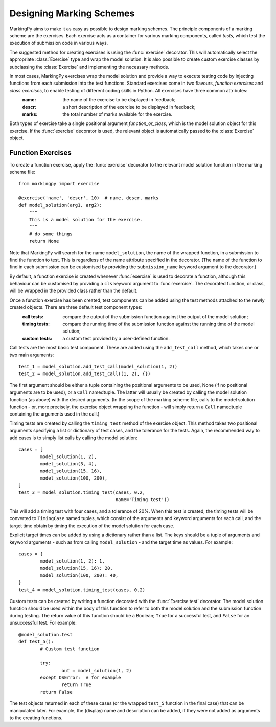 Designing Marking Schemes
=========================
MarkingPy aims to make it as easy as possible to design marking schemes. The principle components of a marking scheme are the exercises. Each exercise acts as a container for various marking components, called *tests*, which test the execution of submission code in various ways.

The suggested method for creating exercises is using the :func:`exercise` decorator. This will automatically select the appropriate :class:`Exercise` type and wrap the model solution. It is also possible to create custom exercise classes
by subclassing the :class:`Exercise` and implementing the necessary methods.

In most cases, MarkingPy exercises wrap the model solution and provide a way to execute testing code by injecting functions from each submission into the test functions. Standard exercises come in two flavours, *function exercises* and *class exercises*, to enable testing of different coding skills in Python. All exercises have three common attributes:
    :name: the name of the exercise to be displayed in feedback;
    :descr: a short description of the exercise to be displayed in feedback;
    :marks: the total number of marks available for the exercise.
Both types of exercise take a single positional argument *function_or_class*, which is the model solution object for this exercise. If the :func:`exercise` decorator is used, the relevant object is automatically passed to the
:class:`Exercise` object.

Function Exercises
------------------

To create a function exercise, apply the :func:`exercise` decorator to the relevant model solution function in the
marking scheme file::

    from markingpy import exercise

    @exercise('name', 'descr', 10)  # name, descr, marks
    def model_solution(arg1, arg2):
        """
        This is a model solution for the exercise.
        """
        # do some things
        return None

Note that MarkingPy will search for the name ``model_solution``, the name of the wrapped function, in a submission to find the function to test. This is regardless of the name attribute specified in the decorator. (The name of the function to find in each submission can be customised by providing the ``submission_name`` keyword argument to the decorator.)

By default, a function exercise is created whenever :func:`exercise` is used to decorate a function, although this behaviour can be customised by providing a ``cls`` keyword argument to :func:`exercise`. The decorated function, or class, will be wrapped in the provided class rather than the default.

Once a function exercise has been created, test components can be added using the test methods attached to the newly created objects. There are three default test component types:
        :call tests: compare the output of the submission function against the output of the model solution;
        :timing tests: compare the running time of the submission function against the running time of the model solution;
        :custom tests: a custom test provided by a user-defined function.

Call tests are the most basic test component. These are added using the ``add_test_call`` method, which takes one or two main arguments::

        test_1 = model_solution.add_test_call(model_solution(1, 2))
        test_2 = model_solution.add_test_call((1, 2), {})

The first argument should be either a tuple containing the positional arguments to be used, None (if no positional arguments are to be used), or a ``Call`` namedtuple. The latter will usually be created by calling the model solution function (as above) with the desired arguments. (In the scope of the marking scheme file, calls to the model solution function - or, more precisely, the exercise object wrapping the function - will simply return a ``Call`` namedtuple containing the arguments used in the call.) 

Timing tests are created by calling the ``timing_test`` method of the exercise object. This method takes two positional arguments specifying a list or dictionary of test cases, and the tolerance for the tests. Again, the recommended way to add cases is to simply list calls by calling the model solution::

        cases = [
                model_solution(1, 2),
                model_solution(3, 4),
                model_solution(15, 16),
                model_solution(100, 200),
        ]
        test_3 = model_solution.timing_test(cases, 0.2,
                                            name='Timing test'))

This will add a timing test with four cases, and a tolerance of 20%. When this test is created, the timing tests will be converted to ``TimingCase`` named tuples, which consist of the arguments and keyword arguments for each call, and the target time obtain by timing the execution of the model solution for each case.

Explicit target times can be added by using a dictionary rather than a list. The keys should be a tuple of arguments and keyword arguments - such as from calling ``model_solution`` - and the target time as values. For example::

        cases = {
                model_solution(1, 2): 1,
                model_solution(15, 16): 20,
                model_solution(100, 200): 40,
        }
        test_4 = model_solution.timing_test(cases, 0.2)

Custom tests can be created by writing a function decorated with the :func:`Exercise.test` decorator. The model solution function should be used within the body of this function to refer to both the model solution and the submission function during testing. The return value of this function should be a Boolean; ``True`` for a successful test, and ``False`` for an unsuccessful test. For example::

        @model_solution.test
        def test_5():
                # Custom test function

                try:
                        out = model_solution(1, 2)
                except OSError:  # for example
                        return True
                return False


The test objects returned in each of these cases (or the wrapped ``test_5`` function in the final case) that can be manipulated later. For example, the (display) name and description can be added, if they were not added as arguments to the creating functions.
